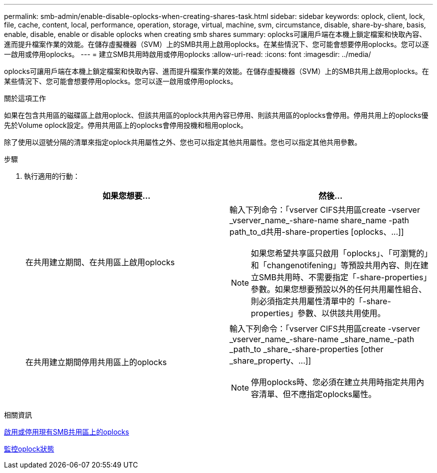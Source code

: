 ---
permalink: smb-admin/enable-disable-oplocks-when-creating-shares-task.html 
sidebar: sidebar 
keywords: oplock, client, lock, file, cache, content, local, performance, operation, storage, virtual, machine, svm, circumstance, disable, share-by-share, basis, enable, disable, enable or disable oplocks when creating smb shares 
summary: oplocks可讓用戶端在本機上鎖定檔案和快取內容、進而提升檔案作業的效能。在儲存虛擬機器（SVM）上的SMB共用上啟用oplocks。在某些情況下、您可能會想要停用oplocks。您可以逐一啟用或停用oplocks。 
---
= 建立SMB共用時啟用或停用oplocks
:allow-uri-read: 
:icons: font
:imagesdir: ../media/


[role="lead"]
oplocks可讓用戶端在本機上鎖定檔案和快取內容、進而提升檔案作業的效能。在儲存虛擬機器（SVM）上的SMB共用上啟用oplocks。在某些情況下、您可能會想要停用oplocks。您可以逐一啟用或停用oplocks。

.關於這項工作
如果在包含共用區的磁碟區上啟用oplock、但該共用區的oplock共用內容已停用、則該共用區的oplocks會停用。停用共用上的oplocks優先於Volume oplock設定。停用共用區上的oplocks會停用投機和租用oplock。

除了使用以逗號分隔的清單來指定oplock共用屬性之外、您也可以指定其他共用屬性。您也可以指定其他共用參數。

.步驟
. 執行適用的行動：
+
|===
| 如果您想要... | 然後... 


 a| 
在共用建立期間、在共用區上啟用oplocks
 a| 
輸入下列命令：「+vserver CIFS共用區create -vserver _vserver_name_-share-name share_name -path path_to_d共用-share-properties [oplocks、...]+]

[NOTE]
====
如果您希望共享區只啟用「oplocks」、「可瀏覽的」和「changenotifening」等預設共用內容、則在建立SMB共用時、不需要指定「-share-properties」參數。如果您想要預設以外的任何共用屬性組合、則必須指定共用屬性清單中的「-share-properties」參數、以供該共用使用。

====


 a| 
在共用建立期間停用共用區上的oplocks
 a| 
輸入下列命令：「+vserver CIFS共用區create -vserver _vserver_name_-share-name _share_name_-path _path_to _share_-share-properties [other _share_property、...]+]

[NOTE]
====
停用oplocks時、您必須在建立共用時指定共用內容清單、但不應指定oplocks屬性。

====
|===


.相關資訊
xref:enable-disable-oplocks-existing-shares-task.adoc[啟用或停用現有SMB共用區上的oplocks]

xref:monitor-oplock-status-task.adoc[監控oplock狀態]
